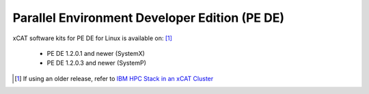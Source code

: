 Parallel Environment Developer Edition (PE DE)
==============================================

xCAT software kits for PE DE for Linux is available on: [#]_

   * PE DE 1.2.0.1 and newer (SystemX) 
   * PE DE 1.2.0.3 and newer (SystemP)





.. [#] If using an older release, refer to  `IBM HPC Stack in an xCAT Cluster <https://sourceforge.net/p/xcat/wiki/IBM_HPC_Stack_in_an_xCAT_Cluster/>`_

